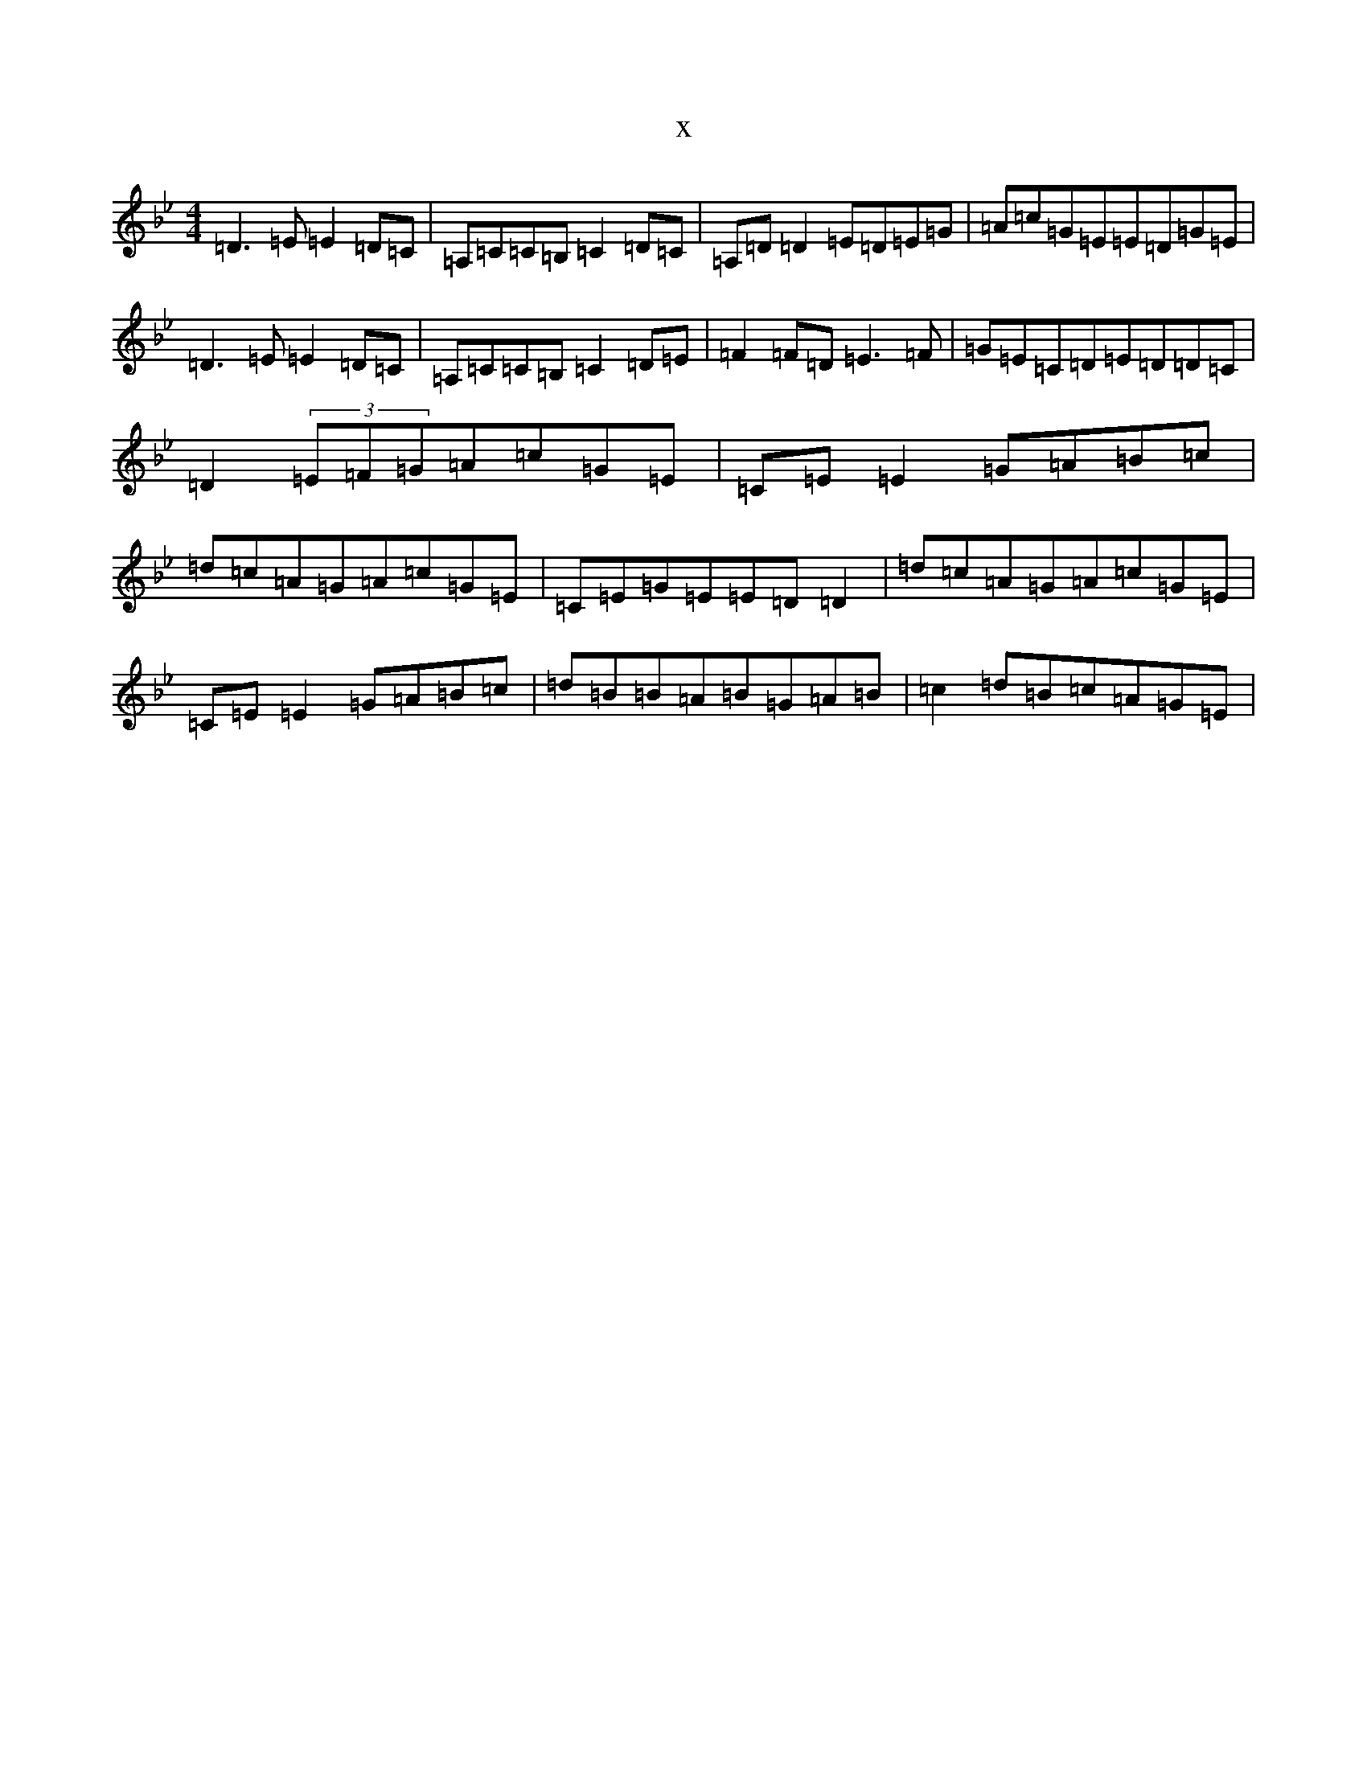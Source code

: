 X:2485
T:x
L:1/8
M:4/4
K: C Dorian
=D3=E=E2=D=C|=A,=C=C=B,=C2=D=C|=A,=D=D2=E=D=E=G|=A=c=G=E=E=D=G=E|=D3=E=E2=D=C|=A,=C=C=B,=C2=D=E|=F2=F=D=E3=F|=G=E=C=D=E=D=D=C|=D2(3=E=F=G=A=c=G=E|=C=E=E2=G=A=B=c|=d=c=A=G=A=c=G=E|=C=E=G=E=E=D=D2|=d=c=A=G=A=c=G=E|=C=E=E2=G=A=B=c|=d=B=B=A=B=G=A=B|=c2=d=B=c=A=G=E|